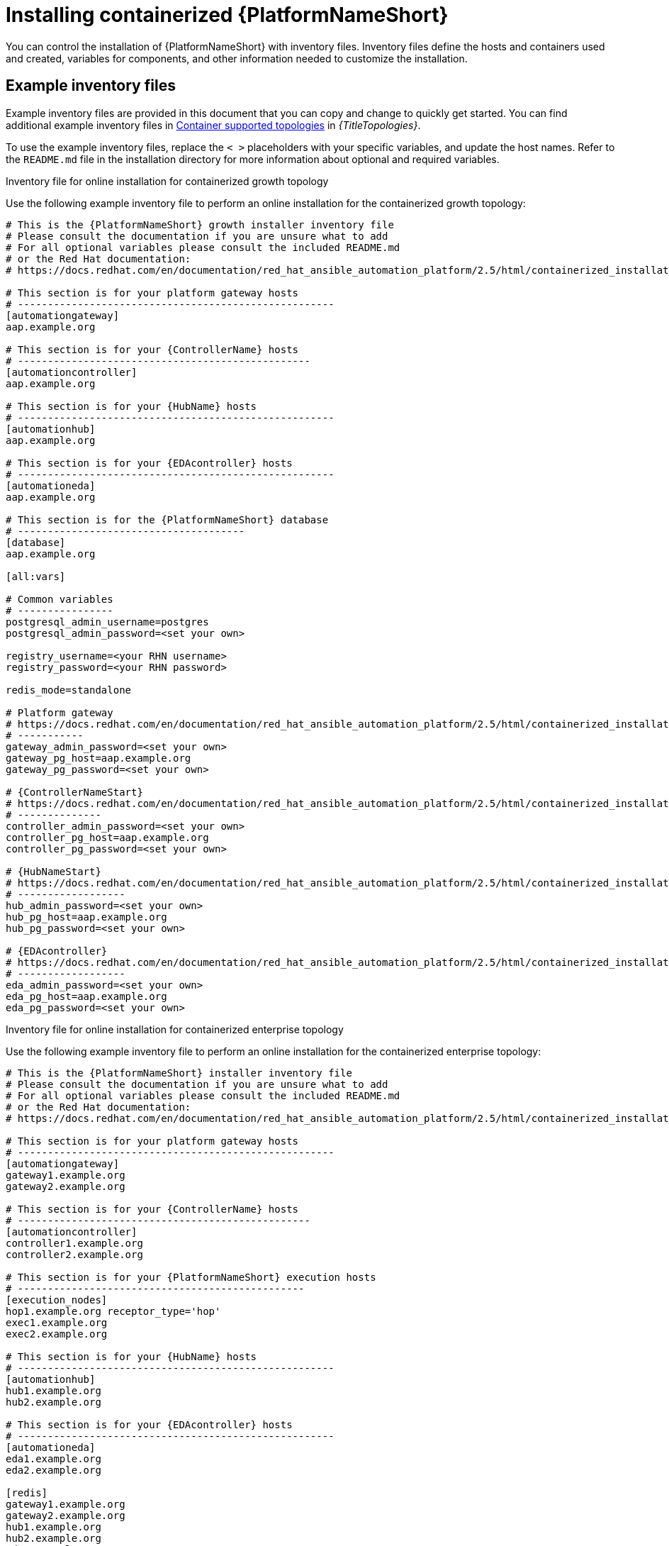 :_mod-docs-content-type: PROCEDURE

[id="installing-containerized-aap_{context}"]

= Installing containerized {PlatformNameShort}

[role="_abstract"]


You can control the installation of {PlatformNameShort} with inventory files. Inventory files define the hosts and containers used and created, variables for components, and other information needed to customize the installation.

== Example inventory files
Example inventory files are provided in this document that you can copy and change to quickly get started. You can find additional example inventory files in link:{BaseURL}/red_hat_ansible_automation_platform/{PlatformVers}/html/supported_deployment_models/index#container-topologies[Container supported topologies] in _{TitleTopologies}_.

To use the example inventory files, replace the `< >` placeholders with your specific variables, and update the host names. Refer to the `README.md` file in the installation directory for more information about optional and required variables.

.Inventory file for online installation for containerized growth topology

Use the following example inventory file to perform an online installation for the containerized growth topology:

[subs="+attributes"]
----
# This is the {PlatformNameShort} growth installer inventory file
# Please consult the documentation if you are unsure what to add
# For all optional variables please consult the included README.md
# or the Red Hat documentation:
# https://docs.redhat.com/en/documentation/red_hat_ansible_automation_platform/2.5/html/containerized_installation

# This section is for your platform gateway hosts
# -----------------------------------------------------
[automationgateway]
aap.example.org

# This section is for your {ControllerName} hosts
# -------------------------------------------------
[automationcontroller]
aap.example.org

# This section is for your {HubName} hosts
# -----------------------------------------------------
[automationhub]
aap.example.org

# This section is for your {EDAcontroller} hosts
# -----------------------------------------------------
[automationeda]
aap.example.org

# This section is for the {PlatformNameShort} database
# --------------------------------------
[database]
aap.example.org

[all:vars]

# Common variables
# ----------------
postgresql_admin_username=postgres
postgresql_admin_password=<set your own>

registry_username=<your RHN username>
registry_password=<your RHN password>

redis_mode=standalone

# Platform gateway
# https://docs.redhat.com/en/documentation/red_hat_ansible_automation_platform/2.5/html/containerized_installation/appendix-inventory-files-vars#ref-gateway-variables
# -----------
gateway_admin_password=<set your own>
gateway_pg_host=aap.example.org
gateway_pg_password=<set your own>

# {ControllerNameStart}
# https://docs.redhat.com/en/documentation/red_hat_ansible_automation_platform/2.5/html/containerized_installation/appendix-inventory-files-vars#ref-controller-variables
# --------------
controller_admin_password=<set your own>
controller_pg_host=aap.example.org
controller_pg_password=<set your own>

# {HubNameStart}
# https://docs.redhat.com/en/documentation/red_hat_ansible_automation_platform/2.5/html/containerized_installation/appendix-inventory-files-vars#ref-hub-variables
# ------------------
hub_admin_password=<set your own>
hub_pg_host=aap.example.org
hub_pg_password=<set your own>

# {EDAcontroller}
# https://docs.redhat.com/en/documentation/red_hat_ansible_automation_platform/2.5/html/containerized_installation/appendix-inventory-files-vars#event-driven-ansible-controller
# ------------------
eda_admin_password=<set your own>
eda_pg_host=aap.example.org
eda_pg_password=<set your own>
----

.Inventory file for online installation for containerized enterprise topology

Use the following example inventory file to perform an online installation for the containerized enterprise topology:

[subs="+attributes"]
----
# This is the {PlatformNameShort} installer inventory file
# Please consult the documentation if you are unsure what to add
# For all optional variables please consult the included README.md
# or the Red Hat documentation:
# https://docs.redhat.com/en/documentation/red_hat_ansible_automation_platform/2.5/html/containerized_installation

# This section is for your platform gateway hosts
# -----------------------------------------------------
[automationgateway]
gateway1.example.org
gateway2.example.org

# This section is for your {ControllerName} hosts
# -------------------------------------------------
[automationcontroller]
controller1.example.org
controller2.example.org

# This section is for your {PlatformNameShort} execution hosts
# ------------------------------------------------
[execution_nodes]
hop1.example.org receptor_type='hop'
exec1.example.org
exec2.example.org

# This section is for your {HubName} hosts
# -----------------------------------------------------
[automationhub]
hub1.example.org
hub2.example.org

# This section is for your {EDAcontroller} hosts
# -----------------------------------------------------
[automationeda]
eda1.example.org
eda2.example.org

[redis]
gateway1.example.org
gateway2.example.org
hub1.example.org
hub2.example.org
eda1.example.org
eda2.example.org

[all:vars]

# Common variables
# https://docs.redhat.com/en/documentation/red_hat_ansible_automation_platform/2.5/html/containerized_installation/appendix-inventory-files-vars#ref-general-inventory-variables
# ----------------
registry_username=<your RHN username>
registry_password=<your RHN password>

# Platform gateway
# https://docs.redhat.com/en/documentation/red_hat_ansible_automation_platform/2.5/html/containerized_installation/appendix-inventory-files-vars#ref-gateway-variables
# -----------
gateway_admin_password=<set your own>
gateway_pg_host=externaldb.example.org
gateway_pg_database=<set your own>
gateway_pg_username=<set your own>
gateway_pg_password=<set your own>

# {ControllerNameStart}
# https://docs.redhat.com/en/documentation/red_hat_ansible_automation_platform/2.5/html/containerized_installation/appendix-inventory-files-vars#ref-controller-variables
# --------------
controller_admin_password=<set your own>
controller_pg_host=externaldb.example.org
controller_pg_database=<set your own>
controller_pg_username=<set your own>
controller_pg_password=<set your own>

# {HubNameStart}
# https://docs.redhat.com/en/documentation/red_hat_ansible_automation_platform/2.5/html/containerized_installation/appendix-inventory-files-vars#ref-hub-variables
# ------------------
hub_admin_password=<set your own>
hub_pg_host=externaldb.example.org
hub_pg_database=<set your own>
hub_pg_username=<set your own>
hub_pg_password=<set your own>

# {EDAcontroller}
# https://docs.redhat.com/en/documentation/red_hat_ansible_automation_platform/2.5/html/containerized_installation/appendix-inventory-files-vars#event-driven-ansible-controller
# ------------------
eda_admin_password=<set your own>
eda_pg_host=externaldb.example.org
eda_pg_database=<set your own>
eda_pg_username=<set your own>
eda_pg_password=<set your own>
----

== Additional information for configuring your inventory file

.Offline or bundled installation

* To perform an offline installation, add the following under the `[all:vars]` group:

----
bundle_install=true
# The bundle directory must include /bundle in the path
bundle_dir=<full path to the bundle directory>
----

.Configuring Redis:
* Redis can be colocated with any other node in a clustered installation.

* By default the `redis_mode` is set to `cluster`. To run in `standalone` mode, set `redis_mode=standalone`.

* For more information about Redis, see the _Caching and queueing system_ section of link:{BaseURL}/red_hat_ansible_automation_platform/{PlatformVers}/html-single/planning_your_installation/index[{TitlePlanningGuide}].

.Configuring a HAProxy load balancer

To configure a HAProxy load balancer in front of platform gateway with a custom CA cert, set the following inventory file variables under the `[all:vars]` group:

----
custom_ca_cert=<path_to_cert_crt>
gateway_main_url=<https://load_balancer_url>
----

[NOTE] 
====
HAProxy SSL passthrough mode is not supported with platform gateway.
====

== Running the installation command

Use the following command to install containerized {PlatformNameShort}:

----
ansible-playbook -i inventory ansible.containerized_installer.install
----

* If your privilege escalation requires a password to be entered, append `-K` to the command line. You are then prompted for the `BECOME` password. 
* You can use increasing verbosity, up to 4 v's (`-vvvv`) to see the details of the installation process. However, it is important to note that this can significantly increase installation time, so it is recommended that you use it only as needed or requested by Red Hat support.


